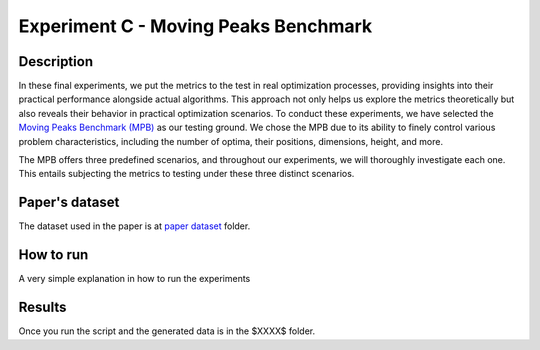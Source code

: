 Experiment C - Moving Peaks Benchmark
===================================================

Description
-----------

In these final experiments, we put the metrics to the test in real optimization processes, providing insights into their practical performance alongside actual algorithms. This approach not only helps us explore the metrics theoretically but also reveals their behavior in practical optimization scenarios. To conduct these experiments, we have selected the `Moving Peaks Benchmark (MPB) <https://ieeexplore.ieee.org/document/785502>`_  as our testing ground. We chose the MPB due to its ability to finely control various problem characteristics, including the number of optima, their positions, dimensions, height, and more.

The MPB offers three predefined scenarios, and throughout our experiments, we will thoroughly investigate each one. This entails subjecting the metrics to testing under these three distinct scenarios. 

Paper's dataset
---------------

The dataset used in the paper is at `paper dataset <https://github.com/mascarenhasav/wcci_2024_gdms/tree/main/experiment_B_2/paper_dataset>`_ folder.

How to run
-----------

A very simple explanation in how to run the experiments

Results
-------

Once you run the script and the generated data is in the $XXXX$ folder.


